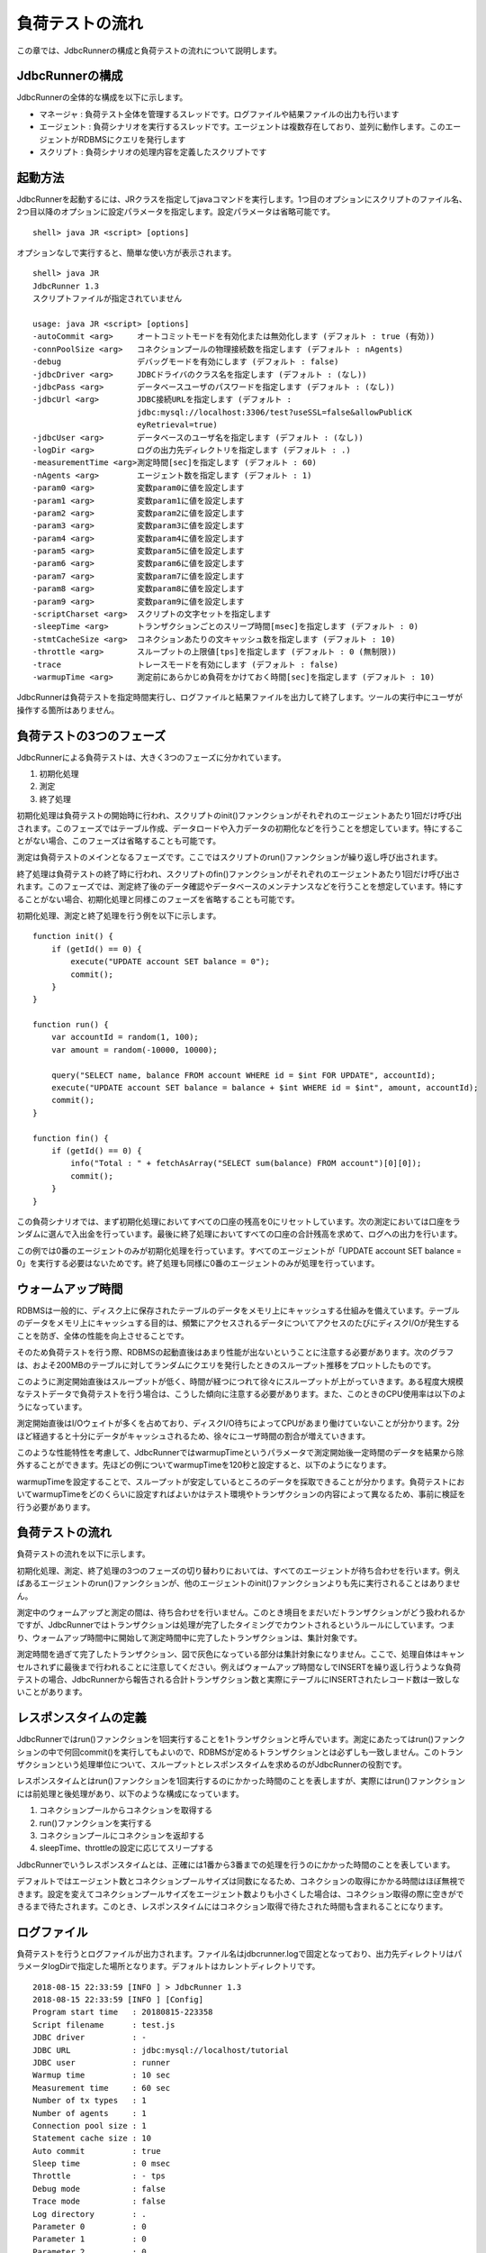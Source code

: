 負荷テストの流れ
================

この章では、JdbcRunnerの構成と負荷テストの流れについて説明します。

JdbcRunnerの構成
----------------

JdbcRunnerの全体的な構成を以下に示します。

.. image:: images/architecture.png

* マネージャ : 負荷テスト全体を管理するスレッドです。ログファイルや結果ファイルの出力も行います
* エージェント : 負荷シナリオを実行するスレッドです。エージェントは複数存在しており、並列に動作します。このエージェントがRDBMSにクエリを発行します
* スクリプト : 負荷シナリオの処理内容を定義したスクリプトです

起動方法
--------

JdbcRunnerを起動するには、JRクラスを指定してjavaコマンドを実行します。1つ目のオプションにスクリプトのファイル名、2つ目以降のオプションに設定パラメータを指定します。設定パラメータは省略可能です。 ::

  shell> java JR <script> [options]

オプションなしで実行すると、簡単な使い方が表示されます。 ::

  shell> java JR
  JdbcRunner 1.3
  スクリプトファイルが指定されていません
  
  usage: java JR <script> [options]
  -autoCommit <arg>     オートコミットモードを有効化または無効化します (デフォルト : true (有効))
  -connPoolSize <arg>   コネクションプールの物理接続数を指定します (デフォルト : nAgents)
  -debug                デバッグモードを有効にします (デフォルト : false)
  -jdbcDriver <arg>     JDBCドライバのクラス名を指定します (デフォルト : (なし))
  -jdbcPass <arg>       データベースユーザのパスワードを指定します (デフォルト : (なし))
  -jdbcUrl <arg>        JDBC接続URLを指定します (デフォルト :
                        jdbc:mysql://localhost:3306/test?useSSL=false&allowPublicK
                        eyRetrieval=true)
  -jdbcUser <arg>       データベースのユーザ名を指定します (デフォルト : (なし))
  -logDir <arg>         ログの出力先ディレクトリを指定します (デフォルト : .)
  -measurementTime <arg>測定時間[sec]を指定します (デフォルト : 60)
  -nAgents <arg>        エージェント数を指定します (デフォルト : 1)
  -param0 <arg>         変数param0に値を設定します
  -param1 <arg>         変数param1に値を設定します
  -param2 <arg>         変数param2に値を設定します
  -param3 <arg>         変数param3に値を設定します
  -param4 <arg>         変数param4に値を設定します
  -param5 <arg>         変数param5に値を設定します
  -param6 <arg>         変数param6に値を設定します
  -param7 <arg>         変数param7に値を設定します
  -param8 <arg>         変数param8に値を設定します
  -param9 <arg>         変数param9に値を設定します
  -scriptCharset <arg>  スクリプトの文字セットを指定します
  -sleepTime <arg>      トランザクションごとのスリープ時間[msec]を指定します (デフォルト : 0)
  -stmtCacheSize <arg>  コネクションあたりの文キャッシュ数を指定します (デフォルト : 10)
  -throttle <arg>       スループットの上限値[tps]を指定します (デフォルト : 0 (無制限))
  -trace                トレースモードを有効にします (デフォルト : false)
  -warmupTime <arg>     測定前にあらかじめ負荷をかけておく時間[sec]を指定します (デフォルト : 10)

JdbcRunnerは負荷テストを指定時間実行し、ログファイルと結果ファイルを出力して終了します。ツールの実行中にユーザが操作する箇所はありません。

負荷テストの3つのフェーズ
-------------------------

JdbcRunnerによる負荷テストは、大きく3つのフェーズに分かれています。

.. image:: images/phases.png

#. 初期化処理
#. 測定
#. 終了処理

初期化処理は負荷テストの開始時に行われ、スクリプトのinit()ファンクションがそれぞれのエージェントあたり1回だけ呼び出されます。このフェーズではテーブル作成、データロードや入力データの初期化などを行うことを想定しています。特にすることがない場合、このフェーズは省略することも可能です。

測定は負荷テストのメインとなるフェーズです。ここではスクリプトのrun()ファンクションが繰り返し呼び出されます。

終了処理は負荷テストの終了時に行われ、スクリプトのfin()ファンクションがそれぞれのエージェントあたり1回だけ呼び出されます。このフェーズでは、測定終了後のデータ確認やデータベースのメンテナンスなどを行うことを想定しています。特にすることがない場合、初期化処理と同様このフェーズを省略することも可能です。

初期化処理、測定と終了処理を行う例を以下に示します。 ::

  function init() {
      if (getId() == 0) {
          execute("UPDATE account SET balance = 0");
          commit();
      }
  }
  
  function run() {
      var accountId = random(1, 100);
      var amount = random(-10000, 10000);
      
      query("SELECT name, balance FROM account WHERE id = $int FOR UPDATE", accountId);
      execute("UPDATE account SET balance = balance + $int WHERE id = $int", amount, accountId);
      commit();
  }
  
  function fin() {
      if (getId() == 0) {
          info("Total : " + fetchAsArray("SELECT sum(balance) FROM account")[0][0]);
          commit();
      }
  }

この負荷シナリオでは、まず初期化処理においてすべての口座の残高を0にリセットしています。次の測定においては口座をランダムに選んで入出金を行っています。最後に終了処理においてすべての口座の合計残高を求めて、ログへの出力を行います。

この例では0番のエージェントのみが初期化処理を行っています。すべてのエージェントが「UPDATE account SET balance = 0」を実行する必要はないためです。終了処理も同様に0番のエージェントのみが処理を行っています。

ウォームアップ時間
------------------

RDBMSは一般的に、ディスク上に保存されたテーブルのデータをメモリ上にキャッシュする仕組みを備えています。テーブルのデータをメモリ上にキャッシュする目的は、頻繁にアクセスされるデータについてアクセスのたびにディスクI/Oが発生することを防ぎ、全体の性能を向上させることです。

そのため負荷テストを行う際、RDBMSの起動直後はあまり性能が出ないということに注意する必要があります。次のグラフは、およそ200MBのテーブルに対してランダムにクエリを発行したときのスループット推移をプロットしたものです。

.. image:: images/nowarmup_throughput.png

このように測定開始直後はスループットが低く、時間が経つにつれて徐々にスループットが上がっていきます。ある程度大規模なテストデータで負荷テストを行う場合は、こうした傾向に注意する必要があります。また、このときのCPU使用率は以下のようになっています。

.. image:: images/nowarmup_cpu.png

測定開始直後はI/Oウェイトが多くを占めており、ディスクI/O待ちによってCPUがあまり働けていないことが分かります。2分ほど経過すると十分にデータがキャッシュされるため、徐々にユーザ時間の割合が増えていきます。

このような性能特性を考慮して、JdbcRunnerではwarmupTimeというパラメータで測定開始後一定時間のデータを結果から除外することができます。先ほどの例についてwarmupTimeを120秒と設定すると、以下のようになります。

.. image:: images/warmup_throughput.png

warmupTimeを設定することで、スループットが安定しているところのデータを採取できることが分かります。負荷テストにおいてwarmupTimeをどのくらいに設定すればよいかはテスト環境やトランザクションの内容によって異なるため、事前に検証を行う必要があります。

負荷テストの流れ
----------------

負荷テストの流れを以下に示します。

.. image:: images/procedures.png

初期化処理、測定、終了処理の3つのフェーズの切り替わりにおいては、すべてのエージェントが待ち合わせを行います。例えばあるエージェントのrun()ファンクションが、他のエージェントのinit()ファンクションよりも先に実行されることはありません。

測定中のウォームアップと測定の間は、待ち合わせを行いません。このとき境目をまだいだトランザクションがどう扱われるかですが、JdbcRunnerではトランザクションは処理が完了したタイミングでカウントされるというルールにしています。つまり、ウォームアップ時間中に開始して測定時間中に完了したトランザクションは、集計対象です。

測定時間を過ぎて完了したトランザクション、図で灰色になっている部分は集計対象になりません。ここで、処理自体はキャンセルされずに最後まで行われることに注意してください。例えばウォームアップ時間なしでINSERTを繰り返し行うような負荷テストの場合、JdbcRunnerから報告される合計トランザクション数と実際にテーブルにINSERTされたレコード数は一致しないことがあります。

レスポンスタイムの定義
----------------------

JdbcRunnerではrun()ファンクションを1回実行することを1トランザクションと呼んでいます。測定にあたってはrun()ファンクションの中で何回commit()を実行してもよいので、RDBMSが定めるトランザクションとは必ずしも一致しません。このトランザクションという処理単位について、スループットとレスポンスタイムを求めるのがJdbcRunnerの役割です。

レスポンスタイムとはrun()ファンクションを1回実行するのにかかった時間のことを表しますが、実際にはrun()ファンクションには前処理と後処理があり、以下のような構成になっています。

.. image:: images/responsetime.png

#. コネクションプールからコネクションを取得する
#. run()ファンクションを実行する
#. コネクションプールにコネクションを返却する
#. sleepTime、throttleの設定に応じてスリープする

JdbcRunnerでいうレスポンスタイムとは、正確には1番から3番までの処理を行うのにかかった時間のことを表しています。

デフォルトではエージェント数とコネクションプールサイズは同数になるため、コネクションの取得にかかる時間はほぼ無視できます。設定を変えてコネクションプールサイズをエージェント数よりも小さくした場合は、コネクション取得の際に空きができるまで待たされます。このとき、レスポンスタイムにはコネクション取得で待たされた時間も含まれることになります。

ログファイル
------------

負荷テストを行うとログファイルが出力されます。ファイル名はjdbcrunner.logで固定となっており、出力先ディレクトリはパラメータlogDirで指定した場所となります。デフォルトはカレントディレクトリです。 ::

  2018-08-15 22:33:59 [INFO ] > JdbcRunner 1.3
  2018-08-15 22:33:59 [INFO ] [Config]
  Program start time   : 20180815-223358
  Script filename      : test.js
  JDBC driver          : -
  JDBC URL             : jdbc:mysql://localhost/tutorial
  JDBC user            : runner
  Warmup time          : 10 sec
  Measurement time     : 60 sec
  Number of tx types   : 1
  Number of agents     : 1
  Connection pool size : 1
  Statement cache size : 10
  Auto commit          : true
  Sleep time           : 0 msec
  Throttle             : - tps
  Debug mode           : false
  Trace mode           : false
  Log directory        : .
  Parameter 0          : 0
  Parameter 1          : 0
  Parameter 2          : 0
  Parameter 3          : 0
  Parameter 4          : 0
  Parameter 5          : 0
  Parameter 6          : 0
  Parameter 7          : 0
  Parameter 8          : 0
  Parameter 9          : 0
  2018-08-15 22:34:01 [INFO ] [Warmup] -9 sec, 1195 tps, (1195 tx)
  2018-08-15 22:34:02 [INFO ] [Warmup] -8 sec, 1929 tps, (3124 tx)
  2018-08-15 22:34:03 [INFO ] [Warmup] -7 sec, 2166 tps, (5290 tx)
  2018-08-15 22:34:04 [INFO ] [Warmup] -6 sec, 2056 tps, (7346 tx)
  2018-08-15 22:34:05 [INFO ] [Warmup] -5 sec, 2389 tps, (9735 tx)
  2018-08-15 22:34:06 [INFO ] [Warmup] -4 sec, 2358 tps, (12093 tx)
  2018-08-15 22:34:07 [INFO ] [Warmup] -3 sec, 2286 tps, (14379 tx)
  2018-08-15 22:34:08 [INFO ] [Warmup] -2 sec, 2221 tps, (16600 tx)
  2018-08-15 22:34:09 [INFO ] [Warmup] -1 sec, 2065 tps, (18665 tx)
  2018-08-15 22:34:10 [INFO ] [Warmup] 0 sec, 2355 tps, (21020 tx)
  2018-08-15 22:34:11 [INFO ] [Progress] 1 sec, 2203 tps, 2203 tx
  2018-08-15 22:34:12 [INFO ] [Progress] 2 sec, 2409 tps, 4612 tx
  2018-08-15 22:34:13 [INFO ] [Progress] 3 sec, 1912 tps, 6524 tx
  ...
  2018-08-15 22:35:08 [INFO ] [Progress] 58 sec, 2063 tps, 118784 tx
  2018-08-15 22:35:09 [INFO ] [Progress] 59 sec, 1779 tps, 120563 tx
  2018-08-15 22:35:10 [INFO ] [Progress] 60 sec, 2488 tps, 123051 tx
  2018-08-15 22:35:10 [INFO ] [Total tx count] 123051 tx
  2018-08-15 22:35:10 [INFO ] [Throughput] 2050.9 tps
  2018-08-15 22:35:10 [INFO ] [Response time (minimum)] 0 msec
  2018-08-15 22:35:10 [INFO ] [Response time (50%tile)] 0 msec
  2018-08-15 22:35:10 [INFO ] [Response time (90%tile)] 0 msec
  2018-08-15 22:35:10 [INFO ] [Response time (95%tile)] 0 msec
  2018-08-15 22:35:10 [INFO ] [Response time (99%tile)] 0 msec
  2018-08-15 22:35:10 [INFO ] [Response time (maximum)] 14 msec
  2018-08-15 22:35:10 [INFO ] < JdbcRunner SUCCESS

フォーマット
^^^^^^^^^^^^

ログファイルのフォーマットは以下のようになっています。 ::

  日時                レベル  メッセージ
  2018-08-15 22:34:11 [INFO ] [Progress] 1 sec, 2203 tps, 2203 tx

* 日時 : ログイベントが発生した日時です。標準出力には時刻のみ、ログファイルには日付と時刻が出力されます
* レベル : ログの重要度を表します。重要な方からERROR、WARN、INFO、DEBUG、TRACEの5種類が定義されています
* メッセージ : ログのメッセージです

開始ログと終了ログ
^^^^^^^^^^^^^^^^^^

ツールの起動時には以下の開始ログが出力されます。開始ログにはツール名とバージョン番号が含まれます。 ::

  2018-08-15 22:33:59 [INFO ] > JdbcRunner 1.3

ツールの終了時には以下の終了ログが出力されます。「SUCCESS」はツールが正常終了したことを表しています。 ::

  2018-08-15 22:35:10 [INFO ] < JdbcRunner SUCCESS

ツールが異常終了した場合は「ERROR」と出力されます。 ::

  2018-08-16 13:53:32 [INFO ] < JdbcRunner ERROR

設定パラメータ
^^^^^^^^^^^^^^

ツールの起動時に、設定パラメータが出力されます。 ::

  2018-08-15 22:33:59 [INFO ] [Config]
  Program start time   : 20180815-223358
  Script filename      : test.js
  JDBC driver          : -
  JDBC URL             : jdbc:mysql://localhost/tutorial
  JDBC user            : runner
  Warmup time          : 10 sec
  Measurement time     : 60 sec
  Number of tx types   : 1
  Number of agents     : 1
  Connection pool size : 1
  Statement cache size : 10
  Auto commit          : true
  Sleep time           : 0 msec
  Throttle             : - tps
  Debug mode           : false
  Trace mode           : false
  Log directory        : .
  Parameter 0          : 0
  Parameter 1          : 0
  Parameter 2          : 0
  Parameter 3          : 0
  Parameter 4          : 0
  Parameter 5          : 0
  Parameter 6          : 0
  Parameter 7          : 0
  Parameter 8          : 0
  Parameter 9          : 0

進捗状況
^^^^^^^^

ツールが正しく起動すればすぐに測定が開始されます。測定中は1秒おきに進捗状況が出力されます。 ::

  2018-08-15 22:34:01 [INFO ] [Warmup] -9 sec, 1195 tps, (1195 tx)
  2018-08-15 22:34:02 [INFO ] [Warmup] -8 sec, 1929 tps, (3124 tx)
  2018-08-15 22:34:03 [INFO ] [Warmup] -7 sec, 2166 tps, (5290 tx)
  2018-08-15 22:34:04 [INFO ] [Warmup] -6 sec, 2056 tps, (7346 tx)
  2018-08-15 22:34:05 [INFO ] [Warmup] -5 sec, 2389 tps, (9735 tx)
  2018-08-15 22:34:06 [INFO ] [Warmup] -4 sec, 2358 tps, (12093 tx)
  2018-08-15 22:34:07 [INFO ] [Warmup] -3 sec, 2286 tps, (14379 tx)
  2018-08-15 22:34:08 [INFO ] [Warmup] -2 sec, 2221 tps, (16600 tx)
  2018-08-15 22:34:09 [INFO ] [Warmup] -1 sec, 2065 tps, (18665 tx)
  2018-08-15 22:34:10 [INFO ] [Warmup] 0 sec, 2355 tps, (21020 tx)
  2018-08-15 22:34:11 [INFO ] [Progress] 1 sec, 2203 tps, 2203 tx
  2018-08-15 22:34:12 [INFO ] [Progress] 2 sec, 2409 tps, 4612 tx
  2018-08-15 22:34:13 [INFO ] [Progress] 3 sec, 1912 tps, 6524 tx
  ...
  2018-08-15 22:35:08 [INFO ] [Progress] 58 sec, 2063 tps, 118784 tx
  2018-08-15 22:35:09 [INFO ] [Progress] 59 sec, 1779 tps, 120563 tx
  2018-08-15 22:35:10 [INFO ] [Progress] 60 sec, 2488 tps, 123051 tx

[Warmup]はウォームアップ中の状況を表しています。トランザクションの集計開始後は[Progress]と表示されます。進捗状況には、経過時間、スループットと合計トランザクション数が含まれます。 ::

                                       経過時間 スループット 合計トランザクション数
  2018-08-15 22:34:01 [INFO ] [Warmup] -9 sec,  1195 tps,    (1195 tx)

ウォームアップ時間を設定している場合、経過時間はマイナスの値からカウントアップし、ウォームアップが完了した時点が0秒となります。スループットは直近1秒間に完了したトランザクション数を表しています。合計トランザクション数はトランザクション集計開始後の合計トランザクション数を表します。ウォームアップ中も参考のために括弧つきでそれまでの合計トランザクション数を表示していますが、ウォームアップ中に処理したトランザクション数は最終結果には含まれません。

注意点として、進捗状況に出力されるスループット、合計トランザクション数は正確な値ではないということがあります。これは負荷テストの並列性を妨げないように、進捗状況の取得において排他制御を行っていないためです。進捗状況の表示は人間が目視で負荷テストの状況を確認するためのものですので、結果の分析などには結果ファイルのデータを使用してください。

JdbcRunnerを動かすクライアントの負荷が高すぎる場合、進捗の表示が大きく遅れる場合があります。進捗の表示が1秒以上遅れた場合は以下のような警告が出力されます。このときのスループット、合計トランザクションは不正確な値となっています。 ::

  2011-10-10 23:38:01 [INFO ] [Progress] 28 sec, 9029 tps, 205857 tx
  2011-10-10 23:38:03 [INFO ] [Progress] 29 sec, 21249 tps, 227106 tx
  2011-10-10 23:38:03 [WARN ] 表示が遅れています。実際の経過時間 : 30sec
  2011-10-10 23:38:03 [INFO ] [Progress] 30 sec, 0 tps, 227106 tx
  2011-10-10 23:38:04 [INFO ] [Progress] 31 sec, 4442 tps, 231548 tx

結果のサマリ
^^^^^^^^^^^^

負荷テストが正常に終了した場合、最後に結果のサマリが出力されます。 ::

  2018-08-15 22:35:10 [INFO ] [Total tx count] 123051 tx
  2018-08-15 22:35:10 [INFO ] [Throughput] 2050.9 tps
  2018-08-15 22:35:10 [INFO ] [Response time (minimum)] 0 msec
  2018-08-15 22:35:10 [INFO ] [Response time (50%tile)] 0 msec
  2018-08-15 22:35:10 [INFO ] [Response time (90%tile)] 0 msec
  2018-08-15 22:35:10 [INFO ] [Response time (95%tile)] 0 msec
  2018-08-15 22:35:10 [INFO ] [Response time (99%tile)] 0 msec
  2018-08-15 22:35:10 [INFO ] [Response time (maximum)] 14 msec
  2018-08-15 22:35:10 [INFO ] < JdbcRunner SUCCESS

* Total tx count : 合計トランザクション数が出力されます。ウォームアップ時間に行われたトランザクションは含まれません
* Throughput : スループットが出力されます
* Response time : レスポンスタイムの最小値、50パーセンタイル値(中央値)、90パーセンタイル値、95パーセンタイル値、99パーセンタイル値、最大値が出力されます

結果ファイル
------------

負荷テストが正常に終了すると、以下の2つの結果ファイルが出力されます。

#. レスポンスタイムの度数分布データ
#. スループットの時系列データ

レスポンスタイムの度数分布データ
^^^^^^^^^^^^^^^^^^^^^^^^^^^^^^^^

レスポンスタイムの度数分布データは、log_<負荷テスト開始日時>_r.csvというファイル名でパラメータlogDirで指定したディレクトリに出力されます。 ::

  Response time[msec],Count
  0,122416
  1,351
  2,28
  3,7
  4,20
  5,31
  6,41
  7,42
  8,24
  9,35
  10,23
  11,15
  12,14
  13,2
  14,2

レスポンスタイムが1ミリ秒というのは、正確には1ミリ秒以上2ミリ秒未満であることを示しています。

スループットの時系列データ
^^^^^^^^^^^^^^^^^^^^^^^^^^

スループットの時系列データは、log_<負荷テスト開始日時>_t.csvというファイル名でパラメータlogDirで指定したディレクトリに出力されます。 ::

  Elapsed time[sec],Throughput[tps]
  1,2203
  2,2410
  3,1910
  ...
  58,2063
  59,1779
  60,2486

2秒経過したときのスループットが2,410トランザクション/秒であるというのは、正確には経過時間が1秒以上2秒未満のときに完了したトランザクションが2,410個あるということを表しています。
